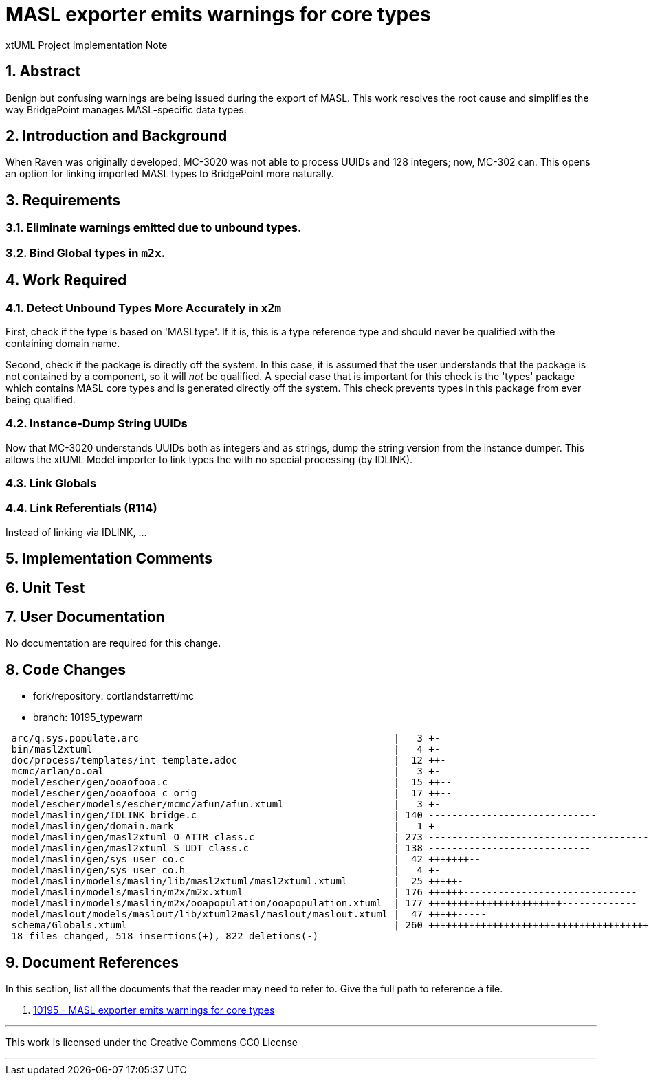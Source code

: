 = MASL exporter emits warnings for core types

xtUML Project Implementation Note

:sectnums:

== Abstract

Benign but confusing warnings are being issued during the export of MASL.
This work resolves the root cause and simplifies the way BridgePoint
manages MASL-specific data types.

== Introduction and Background

When Raven was originally developed, MC-3020 was not able to process
UUIDs and 128 integers; now, MC-302 can.  This opens an option for linking
imported MASL types to BridgePoint more naturally.

== Requirements

=== Eliminate warnings emitted due to unbound types.
=== Bind Global types in `m2x`.

== Work Required

=== Detect Unbound Types More Accurately in `x2m`
First, check if the type is based on 'MASLtype'.  If it is, this is a
type reference type and should never be qualified with the containing
domain name.

Second, check if the package is directly off the system.  In this case,
it is assumed that the user understands that the package is not contained
by a component, so it will _not_ be qualified.  A special case that is
important for this check is the 'types' package which contains MASL core
types and is generated directly off the system.  This check prevents types
in this package from ever being qualified.

=== Instance-Dump String UUIDs
Now that MC-3020 understands UUIDs both as integers and as strings, dump
the string version from the instance dumper.  This allows the xtUML Model
importer to link types the with no special processing (by IDLINK).

=== Link Globals
=== Link Referentials (R114)
Instead of linking via IDLINK, ...

== Implementation Comments

== Unit Test

== User Documentation

No documentation are required for this change.

== Code Changes

- fork/repository:  cortlandstarrett/mc
- branch:  10195_typewarn

```
 arc/q.sys.populate.arc                                            |   3 +-
 bin/masl2xtuml                                                    |   4 +-
 doc/process/templates/int_template.adoc                           |  12 ++-
 mcmc/arlan/o.oal                                                  |   3 +-
 model/escher/gen/ooaofooa.c                                       |  15 ++--
 model/escher/gen/ooaofooa_c_orig                                  |  17 ++--
 model/escher/models/escher/mcmc/afun/afun.xtuml                   |   3 +-
 model/maslin/gen/IDLINK_bridge.c                                  | 140 -----------------------------
 model/maslin/gen/domain.mark                                      |   1 +
 model/maslin/gen/masl2xtuml_O_ATTR_class.c                        | 273 --------------------------------------
 model/maslin/gen/masl2xtuml_S_UDT_class.c                         | 138 ----------------------------
 model/maslin/gen/sys_user_co.c                                    |  42 +++++++--
 model/maslin/gen/sys_user_co.h                                    |   4 +-
 model/maslin/models/maslin/lib/masl2xtuml/masl2xtuml.xtuml        |  25 +++++-
 model/maslin/models/maslin/m2x/m2x.xtuml                          | 176 ++++++------------------------------
 model/maslin/models/maslin/m2x/ooapopulation/ooapopulation.xtuml  | 177 +++++++++++++++++++++++-------------
 model/maslout/models/maslout/lib/xtuml2masl/maslout/maslout.xtuml |  47 +++++-----
 schema/Globals.xtuml                                              | 260 ++++++++++++++++++++++++++++++++++++++
 18 files changed, 518 insertions(+), 822 deletions(-)
```

== Document References

In this section, list all the documents that the reader may need to refer to.
Give the full path to reference a file.

. [[dr-1]] https://support.onefact.net/issues/10195[10195 - MASL exporter emits warnings for core types]

---

This work is licensed under the Creative Commons CC0 License

---
